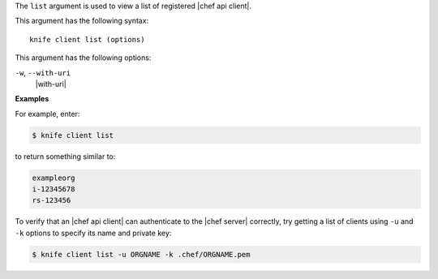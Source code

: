 .. The contents of this file are included in multiple topics.
.. This file describes a command or a sub-command for Knife.
.. This file should not be changed in a way that hinders its ability to appear in multiple documentation sets.


The ``list`` argument is used to view a list of registered |chef api client|. 

This argument has the following syntax::

   knife client list (options)

This argument has the following options:

``-w``, ``--with-uri``
   |with-uri|

**Examples**

For example, enter:

.. code-block:: bash

   $ knife client list

to return something similar to:

.. code-block:: bash

   exampleorg
   i-12345678
   rs-123456

To verify that an |chef api client| can authenticate to the 
|chef server| correctly, try getting a list of clients using ``-u`` and ``-k`` options to specify its name and private key:

.. code-block:: bash

   $ knife client list -u ORGNAME -k .chef/ORGNAME.pem

